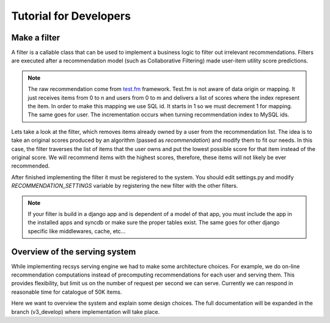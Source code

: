 .. _tutorial:

=======================
Tutorial for Developers
=======================

Make a filter
-------------

A filter is a callable class that can be used to implement a business logic to filter out irrelevant recommendations.
Filters are executed after a recommendation model (such as Collaborative Filtering) made user-item utility score predictions.

.. code-block:: python
   :linenos:

   class SomeFilter(object):

        def __call__(self, user, recommendation, size):
            """

            :param user: An recommendation.models.User instance for the user that ask for the recommendation.
            :param recommendation: An numpy.array with shape (n,) being n the number of items in the system.
                The index of the array should represent the id for the item in the database and the value a
                score in witch the recommendation will be evaluated.
            :param size: The size of the recommendation asked.
            """
            for item in user.owned_items:
                recommendation[item.pk-1] = float("-inf")
            return recommendation

.. note::

    The raw recommendation come from `test.fm`_ framework. Test.fm is not aware of data origin or mapping. It just
    receives items from 0 to n and users from 0 to m and delivers a list of scores where the index represent the item.
    In order to make this mapping we use SQL id. It starts in 1 so we must decrement 1 for mapping. The same goes for
    user. The incrementation occurs when turning recommendation index to MySQL ids.

Lets take a look at the filter, which removes items already owned by a user from the recommendation list.
The idea is to take an original scores produced by an algorithm (passed as *recommendation*) and modify them
to fit our needs. In this case, the filter traverses the list of items that the user owns and put the lowest 
possible score for that item instead of the original score. We will recommend items with the highest scores,
therefore, these items will not likely be ever recommended.


After finished implementing the filter it must be registered to the system. 
You should edit settings.py and modify *RECOMMENDATION_SETTINGS* variable by registering the new filter
with the other filters.

.. code-block:: python
   :linenos:

   # settings.py

   RECOMMENDATION_SETTINGS = {
        "default": {
            "core": "recommendation.core.TensorCoFiController",
            "filters": [] if TESTING_MODE else [
                ...
                "some_package.filters.SomeFilter",
                ...
                ],
            "rerankers": [
                ...
            ]
        },
        "logger": "recommendation.simple_logging.decorators.LogEvent"
    }

.. note::

    If your filter is build in a django app and is dependent of a model of that app, you must include the app in
    the installed apps and syncdb or make sure the proper tables exist. The same goes for other django specific like
    middlewares, cache, etc...


.. _test.fm: https://github.com/grafos-ml/test.fm


Overview of the serving system
------------------------------

While implementing recsys serving engine we had to make some architecture choices.
For example, we do on-line recommendation computations instead of precomputing recommendations
for each user and serving them. This provides flexibility, but limit us on the number
of request per second we can serve. Currently we can respond in reasonable time for catalogue of 50K items.

Here we want to overview the system and explain some design choices. The full documentation will be expanded
in the branch (v3_develop) where implementation will take place.




